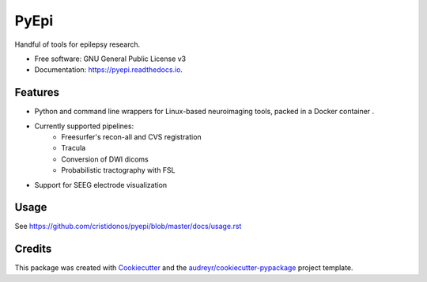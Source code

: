 =====
PyEpi
=====


.. image:: https://img.shields.io/pypi/v/pyepi.svg
        :target: https://pypi.python.org/pypi/pyepi

.. image:: https://img.shields.io/travis/cristidonos/pyepi.svg
        :target: https://travis-ci.org/cristidonos/pyepi

.. image:: https://readthedocs.org/projects/pyepi/badge/?version=latest
        :target: https://pyepi.readthedocs.io/en/latest/?badge=latest
        :alt: Documentation Status




Handful of tools for epilepsy research.


* Free software: GNU General Public License v3
* Documentation: https://pyepi.readthedocs.io.


Features
--------

* Python and command line wrappers for Linux-based neuroimaging tools, packed in a Docker container .
* Currently supported pipelines:
    - Freesurfer's recon-all and CVS registration
    - Tracula
    - Conversion of DWI dicoms
    - Probabilistic tractography with FSL

* Support for SEEG electrode visualization

Usage
-----
See https://github.com/cristidonos/pyepi/blob/master/docs/usage.rst

Credits
-------

This package was created with Cookiecutter_ and the `audreyr/cookiecutter-pypackage`_ project template.

.. _Cookiecutter: https://github.com/audreyr/cookiecutter
.. _`audreyr/cookiecutter-pypackage`: https://github.com/audreyr/cookiecutter-pypackage
